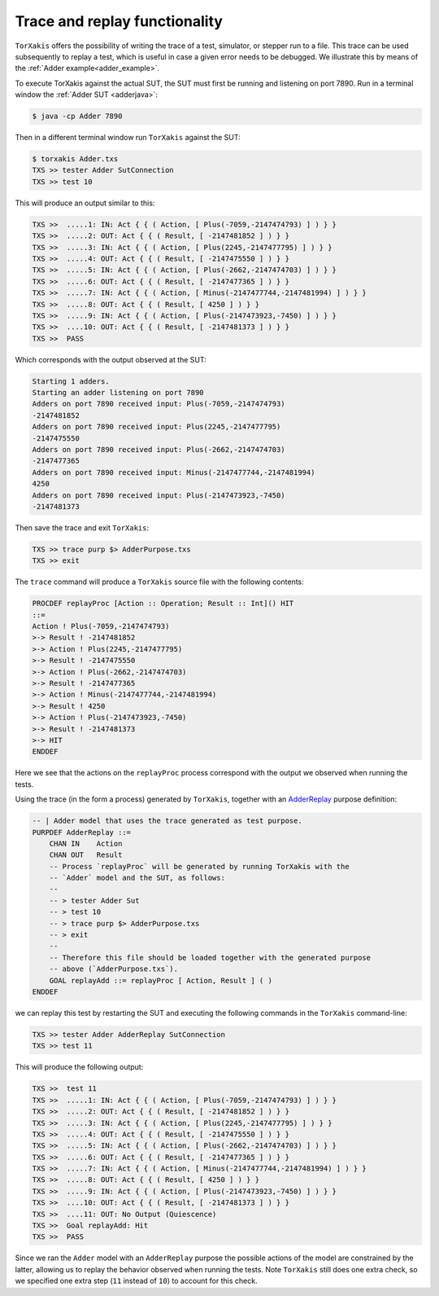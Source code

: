 Trace and replay functionality
===============================

``TorXakis`` offers the possibility of writing the trace of a test, simulator,
or stepper run to a file. This trace can be used subsequently to replay a test,
which is useful in case a given error needs to be debugged. We illustrate this
by means of the :ref:`Adder example<adder_example>`.


To execute TorXakis against the actual SUT, the SUT must first be running and listening on
port 7890. Run in a terminal window  the  :ref:`Adder SUT <adderjava>`:

.. code-block:: sh

        $ java -cp Adder 7890

Then in a different terminal window run ``TorXakis`` against the SUT:

.. code-block:: sh

        $ torxakis Adder.txs
        TXS >> tester Adder SutConnection
        TXS >> test 10

This will produce an output similar to this:

.. code-block:: text

  TXS >>  .....1: IN: Act { { ( Action, [ Plus(-7059,-2147474793) ] ) } }
  TXS >>  .....2: OUT: Act { { ( Result, [ -2147481852 ] ) } }
  TXS >>  .....3: IN: Act { { ( Action, [ Plus(2245,-2147477795) ] ) } }
  TXS >>  .....4: OUT: Act { { ( Result, [ -2147475550 ] ) } }
  TXS >>  .....5: IN: Act { { ( Action, [ Plus(-2662,-2147474703) ] ) } }
  TXS >>  .....6: OUT: Act { { ( Result, [ -2147477365 ] ) } }
  TXS >>  .....7: IN: Act { { ( Action, [ Minus(-2147477744,-2147481994) ] ) } }
  TXS >>  .....8: OUT: Act { { ( Result, [ 4250 ] ) } }
  TXS >>  .....9: IN: Act { { ( Action, [ Plus(-2147473923,-7450) ] ) } }
  TXS >>  ....10: OUT: Act { { ( Result, [ -2147481373 ] ) } }
  TXS >>  PASS


Which corresponds with the output observed at the SUT:

.. code-block:: text

  Starting 1 adders.
  Starting an adder listening on port 7890
  Adders on port 7890 received input: Plus(-7059,-2147474793)
  -2147481852
  Adders on port 7890 received input: Plus(2245,-2147477795)
  -2147475550
  Adders on port 7890 received input: Plus(-2662,-2147474703)
  -2147477365
  Adders on port 7890 received input: Minus(-2147477744,-2147481994)
  4250
  Adders on port 7890 received input: Plus(-2147473923,-7450)
  -2147481373
  
Then save the trace and exit ``TorXakis``:

.. code-block:: text

  TXS >> trace purp $> AdderPurpose.txs
  TXS >> exit

The ``trace`` command will produce a ``TorXakis`` source file with the
following contents:

.. code-block:: text

  PROCDEF replayProc [Action :: Operation; Result :: Int]() HIT
  ::=
  Action ! Plus(-7059,-2147474793)
  >-> Result ! -2147481852
  >-> Action ! Plus(2245,-2147477795)
  >-> Result ! -2147475550
  >-> Action ! Plus(-2662,-2147474703)
  >-> Result ! -2147477365
  >-> Action ! Minus(-2147477744,-2147481994)
  >-> Result ! 4250
  >-> Action ! Plus(-2147473923,-7450)
  >-> Result ! -2147481373
  >-> HIT
  ENDDEF

Here we see that the actions on the ``replayProc`` process correspond with the
output we observed when running the tests.

Using the trace (in the form a process) generated by ``TorXakis``, together
with an `AdderReplay
<https://github.com/TorXakis/TorXakis/blob/develop/examps/Adder/AdderReplay.txs>`_
purpose definition:

.. code-block:: text
   
  -- | Adder model that uses the trace generated as test purpose.
  PURPDEF AdderReplay ::=
      CHAN IN    Action
      CHAN OUT   Result
      -- Process `replayProc` will be generated by running TorXakis with the
      -- `Adder` model and the SUT, as follows:
      --
      -- > tester Adder Sut
      -- > test 10
      -- > trace purp $> AdderPurpose.txs
      -- > exit
      --
      -- Therefore this file should be loaded together with the generated purpose
      -- above (`AdderPurpose.txs`).
      GOAL replayAdd ::= replayProc [ Action, Result ] ( )
  ENDDEF
  
  
we can replay this test by restarting the SUT and executing the following
commands in the ``TorXakis`` command-line:

.. code-block:: text

   TXS >> tester Adder AdderReplay SutConnection
   TXS >> test 11

This will produce the following output:

.. code-block:: text
  
  TXS >>  test 11
  TXS >>  .....1: IN: Act { { ( Action, [ Plus(-7059,-2147474793) ] ) } }
  TXS >>  .....2: OUT: Act { { ( Result, [ -2147481852 ] ) } }
  TXS >>  .....3: IN: Act { { ( Action, [ Plus(2245,-2147477795) ] ) } }
  TXS >>  .....4: OUT: Act { { ( Result, [ -2147475550 ] ) } }
  TXS >>  .....5: IN: Act { { ( Action, [ Plus(-2662,-2147474703) ] ) } }
  TXS >>  .....6: OUT: Act { { ( Result, [ -2147477365 ] ) } }
  TXS >>  .....7: IN: Act { { ( Action, [ Minus(-2147477744,-2147481994) ] ) } }
  TXS >>  .....8: OUT: Act { { ( Result, [ 4250 ] ) } }
  TXS >>  .....9: IN: Act { { ( Action, [ Plus(-2147473923,-7450) ] ) } }
  TXS >>  ....10: OUT: Act { { ( Result, [ -2147481373 ] ) } }
  TXS >>  ....11: OUT: No Output (Quiescence)
  TXS >>  Goal replayAdd: Hit
  TXS >>  PASS
  
Since we ran the ``Adder`` model with an ``AdderReplay`` purpose the possible
actions of the model are constrained by the latter, allowing us to replay the
behavior observed when running the tests. Note ``TorXakis`` still does one
extra check, so we specified one extra step (``11`` instead of ``10``) to
account for this check.

